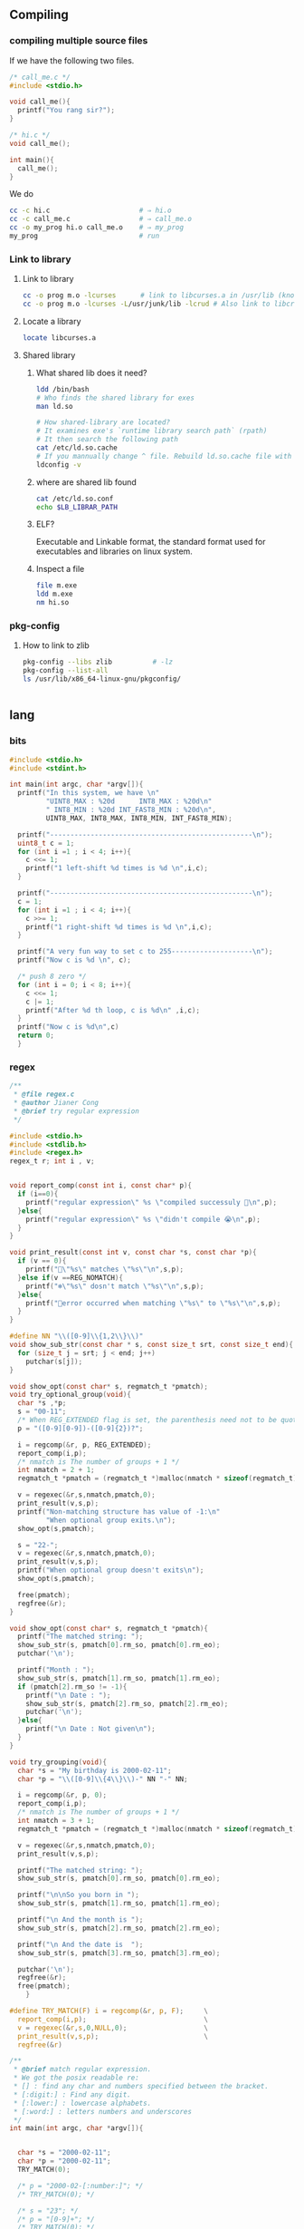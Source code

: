 ** Compiling
*** compiling multiple source files
    If we have the following two files.
#+begin_src c
/* call_me.c */
#include <stdio.h>

void call_me(){
  printf("You rang sir?");
}

#+end_src

#+begin_src c
  /* hi.c */
  void call_me();

  int main(){
    call_me();
  }

#+end_src

We do
#+begin_src bash
  cc -c hi.c                      # ⇒ hi.o
  cc -c call_me.c                 # ⇒ call_me.o
  cc -o my_prog hi.o call_me.o    # ⇒ my_prog
  my_prog                         # run
#+end_src
*** Link to library
**** Link to library
#+begin_src bash
  cc -o prog m.o -lcurses      # link to libcurses.a in /usr/lib (known position)
  cc -o prog m.o -lcurses -L/usr/junk/lib -lcrud # Also link to libcrud.a in /usr/junk/lib
#+end_src
**** Locate a library
#+begin_src bash
locate libcurses.a
#+end_src
**** Shared library
***** What shared lib does it need?
#+begin_src bash
  ldd /bin/bash
  # Who finds the shared library for exes
  man ld.so

  # How shared-library are located?
  # It examines exe's `runtime library search path` (rpath)
  # It then search the following path
  cat /etc/ld.so.cache
  # If you mannually change ^ file. Rebuild ld.so.cache file with
  ldconfig -v
#+end_src
***** where are shared lib found
#+begin_src bash
  cat /etc/ld.so.conf
  echo $LB_LIBRAR_PATH
#+end_src
***** ELF?
Executable and Linkable format, the standard format used for executables and
libraries on linux system.
***** Inspect a file
#+begin_src bash
file m.exe
ldd m.exe
nm hi.so
  #+end_src
*** pkg-config
**** How to link to zlib
#+begin_src bash
  pkg-config --libs zlib          # -lz
  pkg-config --list-all
  ls /usr/lib/x86_64-linux-gnu/pkgconfig/


#+end_src
** lang
*** bits
  #+BEGIN_SRC c
  #include <stdio.h>
  #include <stdint.h>

  int main(int argc, char *argv[]){
    printf("In this system, we have \n"
           "UINT8_MAX : %20d      INT8_MAX : %20d\n"
           " INT8_MIN : %20d INT_FAST8_MIN : %20d\n",
           UINT8_MAX, INT8_MAX, INT8_MIN, INT_FAST8_MIN);

    printf("--------------------------------------------------\n");
    uint8_t c = 1;
    for (int i =1 ; i < 4; i++){
      c <<= 1;
      printf("1 left-shift %d times is %d \n",i,c);
    }

    printf("--------------------------------------------------\n");
    c = 1;
    for (int i =1 ; i < 4; i++){
      c >>= 1;
      printf("1 right-shift %d times is %d \n",i,c);
    }

    printf("A very fun way to set c to 255--------------------\n");
    printf("Now c is %d \n", c);

    /* push 8 zero */
    for (int i = 0; i < 8; i++){
      c <<= 1;
      c |= 1;
      printf("After %d th loop, c is %d\n" ,i,c);
    }
    printf("Now c is %d\n",c)
    return 0;
    }

  #+END_SRC
*** regex
  #+BEGIN_SRC c
  /**
   * @file regex.c
   * @author Jianer Cong
   * @brief try regular expression
   */

  #include <stdio.h>
  #include <stdlib.h>
  #include <regex.h>
  regex_t r; int i , v;


  void report_comp(const int i, const char* p){
    if (i==0){
      printf("regular expression\" %s \"compiled successuly 🐸\n",p);
    }else{
      printf("regular expression\" %s \"didn't compile 😭\n",p);
    }
  }

  void print_result(const int v, const char *s, const char *p){
    if (v == 0){
      printf("🐸\"%s\" matches \"%s\"\n",s,p);
    }else if(v ==REG_NOMATCH){
      printf("❄\"%s\" dosn't match \"%s\"\n",s,p);
    }else{
      printf("🤔error occurred when matching \"%s\" to \"%s\"\n",s,p);
    }
  }

  #define NN "\\([0-9]\\{1,2\\}\\)"
  void show_sub_str(const char * s, const size_t srt, const size_t end){
    for (size_t j = srt; j < end; j++)
      putchar(s[j]);
  }

  void show_opt(const char* s, regmatch_t *pmatch);
  void try_optional_group(void){
    char *s ,*p;
    s = "00-11";
    /* When REG_EXTENDED flag is set, the parenthesis need not to be quoted. */
    p = "([0-9][0-9])-([0-9]{2})?";

    i = regcomp(&r, p, REG_EXTENDED);
    report_comp(i,p);
    /* nmatch is The number of groups + 1 */
    int nmatch = 2 + 1;
    regmatch_t *pmatch = (regmatch_t *)malloc(nmatch * sizeof(regmatch_t));

    v = regexec(&r,s,nmatch,pmatch,0);
    print_result(v,s,p);
    printf("Non-matching structure has value of -1:\n"
           "When optional group exits.\n");
    show_opt(s,pmatch);

    s = "22-";
    v = regexec(&r,s,nmatch,pmatch,0);
    print_result(v,s,p);
    printf("When optional group doesn't exits\n");
    show_opt(s,pmatch);

    free(pmatch);
    regfree(&r);
  }

  void show_opt(const char* s, regmatch_t *pmatch){
    printf("The matched string: ");
    show_sub_str(s, pmatch[0].rm_so, pmatch[0].rm_eo);
    putchar('\n');

    printf("Month : ");
    show_sub_str(s, pmatch[1].rm_so, pmatch[1].rm_eo);
    if (pmatch[2].rm_so != -1){
      printf("\n Date : ");
      show_sub_str(s, pmatch[2].rm_so, pmatch[2].rm_eo);
      putchar('\n');
    }else{
      printf("\n Date : Not given\n");
    }
  }

  void try_grouping(void){
    char *s = "My birthday is 2000-02-11";
    char *p = "\\([0-9]\\{4\\}\\)-" NN "-" NN;

    i = regcomp(&r, p, 0);
    report_comp(i,p);
    /* nmatch is The number of groups + 1 */
    int nmatch = 3 + 1;
    regmatch_t *pmatch = (regmatch_t *)malloc(nmatch * sizeof(regmatch_t));

    v = regexec(&r,s,nmatch,pmatch,0);
    print_result(v,s,p);

    printf("The matched string: ");
    show_sub_str(s, pmatch[0].rm_so, pmatch[0].rm_eo);

    printf("\n\nSo you born in ");
    show_sub_str(s, pmatch[1].rm_so, pmatch[1].rm_eo);

    printf("\n And the month is ");
    show_sub_str(s, pmatch[2].rm_so, pmatch[2].rm_eo);

    printf("\n And the date is  ");
    show_sub_str(s, pmatch[3].rm_so, pmatch[3].rm_eo);

    putchar('\n');
    regfree(&r);
    free(pmatch);
      }

  #define TRY_MATCH(F) i = regcomp(&r, p, F);     \
    report_comp(i,p);                             \
    v = regexec(&r,s,0,NULL,0);                   \
    print_result(v,s,p);                          \
    regfree(&r)

  /**
   * @brief match regular expression.
   * We got the posix readable re:
   * [] : find any char and numbers specified between the bracket.
   * [:digit:] : Find any digit.
   * [:lower:] : lowercase alphabets.
   * [:word:] : letters numbers and underscores
   */
  int main(int argc, char *argv[]){


    char *s = "2000-02-11";
    char *p = "2000-02-11";
    TRY_MATCH(0);

    /* p = "2000-02-[:number:]"; */
    /* TRY_MATCH(0); */

    /* s = "23"; */
    /* p = "[0-9]+"; */
    /* TRY_MATCH(0); */

    /* s = "2000-02-11"; */
    /* p = "[0-9]\\{4\\}-[0-9]\\{1,2\\}-[0-9]\\{1,2\\}"; */
    /* TRY_MATCH(0); */

    /* s = "2000-02-1"; */
    /* TRY_MATCH(0); */

    /* s = "200-02-11"; */
    /* TRY_MATCH(0); */

    /* s = "gagaga"; */
    /* p = "\\([a-z]\\{1,2\\}\\)\\1\\1"; */
    /* TRY_MATCH(0); */

    /* s = "gogogo"; */
    /* TRY_MATCH(0); */

    /* s = "hhh"; */
    /* TRY_MATCH(0); */

    /* s = "ohhooh"; */
    /* TRY_MATCH(0); */

    /* s = "hhhhh"; */
    /* p = "h+"; */
    /* printf("In Basic POSIX Regular Expression Set: \n\n"); */
    /* TRY_MATCH(0); */
    /* printf("In Extended POSIX Regular Expression Set: \n\n"); */
    /* TRY_MATCH(REG_EXTENDED); */

    /* s = "King Cobra"; */
    /* p = "king cobra"; */
    /* printf("Under case-insensitive match: \n\n"); */
    /* TRY_MATCH(REG_ICASE); */

    /* s = "127.33.2/24"; */
    /* p = "^[0-9]\\{1,3\\}\\.[0-9]\\{1,3\\}\\.[0-9]\\{1,3\\}/[0-9]\\{1,2\\}$"; */
    /* TRY_MATCH(0); */

    /* s = "1111.22.33/24"; */
    /* TRY_MATCH(0); */

    /* s = "1.2222.11/24"; */
    /* TRY_MATCH(0); */

    /* try_grouping(); */
    try_optional_group();
    return 0;
    }

  #+END_SRC
*** sleep
  #+BEGIN_SRC c
  #include <stdio.h>

  #ifdef _WIN32
  #include <windows.h>
  #else
  #include <unistd.h>
  #endif

  #ifdef _WIN32
  #include "C:\Users\congj\AppData\Roaming\Templates\mylib.h"
  #else
  #include "/home/me/Templates/mylib.h"
  #endif

  #define N 6

  int main(int argc, char *argv[]){
    char * c[N] = {
                 "闇に輝く" S_BLUE "銀河よ、" S_NOR,
                 "希望の光になりて",
                 "我が僕に宿れ",
                 "光の化身、ここに降臨。",
                 "現われろ",
                 S_CYAN "ギャラクシーアイズ　フォトン　ドラゴン" S_NOR
    };
    int n = N;

    puts(c[N-(n--)]);
    fflush(stdout);
    for (; n > 0; n--){           /* stop when n = 1*/
  #ifdef _WIN32
      Sleep(3000);
  #else
      sleep(3);
  #endif
      puts(c[N-(n)]);
      fflush(stdout);             /* flush output */
    }
    return 0;
  }

  #+END_SRC
*** parse
*** string 2 oct long
 #+BEGIN_SRC c
 /**
  * @file strol.c
  * @author Jianer Cong
  * @brief tryout parsing octet
  */

 #include <stdio.h>
 #include <stdlib.h>
 typedef char uint8;

 int main(int argc, char *argv[]){
   if (argc < 2){
     printf("Usage %s <oct number>\n", argv[0]);
     /* exit(EXIT_FAILURE); */
     return 1;
   }

   printf("Welcome 🐸, argc is %d argv[0] is %s and argv[1] is %s\n",
          argc, argv[0], argv[1]);

   char *e = NULL;
   uint8 c = (uint8) strtol(argv[1],&e,8);
   if (*e){
     printf("Error parsing %s 😭\n",e);
   }
   printf("🐸 The octet parsed is %o, in decimal, it's %d\n",
          c,c);

   return 0;
   }

 #+END_SRC
*** union
  #+BEGIN_SRC c

  #include <stdio.h>

  union un {
    char c;
    double d;
  };

  int main(int argc, char *argv[]){
    union un u1 = {.c = 'R'};
    union un u2 = {.d = 2.2};
    union un *pu1 = &u1;
    printf("Should be 'R', it is %c\n", u1.c);
    printf("Should be 'R', it is %c\n", pu1->c);
    printf("Should be 2.2, it is %.1f\n", u2.d);
    return 0;
    }

  #+END_SRC
*** files
**** simple write
#+begin_src c
#include <stdio.h>
#include <stdlib.h>
#include <stdbool.h>

#ifdef _WIN32
#include "C:\Users\congj\AppData\Roaming\Templates\mylib.h"
#else
#ifdef __arm__
#include "/home/pi/Templates/mylib.h"
#else
#include "/home/me/Templates/mylib.h"
#endif
#endif

_Bool is_read_writable(const char* fn){
  printf("Tring to open file %s\n", fn);
  FILE *fp = fopen(fn, "w+");
  printf("fopen finished\n");
  if(fp != NULL){
    printf("open file: ok\n");
    fclose(fp);
    return true;
  }else{
    printf("failed to open file.\n");
    return false;
  }
}

void check_file(const char* filename){
  printf("Maximum filename length: %d\n", FILENAME_MAX);
  if (!is_read_writable(filename)){
    printf("file %s is not read|writable\n", filename);
    exit(1);
  }else{
    printf("file %s is read-writable\n", filename);
  }
}

int main(int argc, char *argv[]){
  const char* filename = "./my_generated.cpp";
  remove(filename);
  check_file(filename);
  FILE *fp = fopen(filename, "w");
  /* you should call
     fflush() | fseek() | fsetpos() |
     rewind() ...
     after you write(), before you read()
  */
  fprintf(fp, "#include<iostream>\n"
          "int main(){\n"
          "std::cout << \"I am a generated cpp file.\" << std::endl}"
          );
  fclose(fp);
  return 0;
}

#+end_src
**** simple read-write
#+begin_src c

#include <stdio.h>
#include <stdlib.h>

#ifdef _WIN32
#include "C:\Users\congj\AppData\Roaming\Templates\mylib.h"
#else
#ifdef __arm__
#include "/home/pi/Templates/mylib.h"
#else
#include "/home/me/Templates/mylib.h"
#endif
#endif

void check_file(FILE *fp);
void my_rewind(FILE *fp);
void show_contents(FILE *fp);

int main(int argc, char *argv[]){
  const char* fname = "my_generated.cpp";
  FILE *fp = fopen(fname, "w+"); /* trancate file before write */
  check_file(fp);
  fprintf(fp, "#include<iostream>\n"
          "//Generated at %s\n"
          "int main(){\n"
          "\tstd::cout << \"I am the generated one 🐸.\"\n"
          "\t          << std::endl;\n"
          "return 0;"
          "}", time_str());
  printf("[%s] Contents written:\n", time_str());
  my_rewind(fp);                   /* can also use rewind() */
  show_contents(fp);
  fclose(fp);
  return 0;
  }

void check_file(FILE *fp){
  if (fp == NULL){
    printf("Failed to open file.\n");
    exit(1);
  }
}

void my_rewind(FILE *fp){
  long offset = 0;
  int origin = SEEK_SET;        /* the begining of the file */
  fseek(fp, offset, origin);
  printf("Current file position: %d\n",
         ftell(fp)
         );
}

void show_contents(FILE *fp){
  int max = 500;
  printf("Showing contents: \n\n");
  for (int c = 0;((c = fgetc(fp)) != EOF) && max > 0;
       max--){
    fprintf(stdout, "%c", (char) c);
  }
  puts("");
  if (max > 0 && !feof(fp)){
    fprintf(stderr, "Error reading at max = %d\n", max);
  }
}
#+end_src
**** read-mode
| mode | desc                                   |
|------+----------------------------------------|
| w+   | read/write create file if dosn't exist |
| r+   | read/write error if file dosn't exist  |
| a+   | read/write append if file dosn't exist |
| x    | exclusive access                       |
| b    | binary mode                            |
* End
# Local Variables:
# org-what-lang-is-for: "c"
# End:
